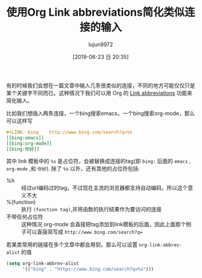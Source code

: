 #+TITLE: 使用Org Link abbreviations简化类似连接的输入
#+AUTHOR: lujun9972
#+TAGS: Emacs之怒
#+DATE: [2019-06-23 日 20:35]
#+LANGUAGE:  zh-CN
#+STARTUP:  inlineimages
#+OPTIONS:  H:6 num:nil toc:t \n:nil ::t |:t ^:nil -:nil f:t *:t <:nil
#+LINK: bing    http://www.bing.com/search?q=%s

有的时候我们会想在一篇文章中输入几条很类似的连接，不同的地方可能仅仅只是某个关键字不同而已。这种情况下我们可以用 Org 的 [[eww:https://orgmode.org/manual/Link-abbreviations.html][Link abbreviations]] 功能来简化输入。

比如我们想插入两条连接，一个bing搜索emacs，一个bing搜索org-mode，那么可以这样写
#+begin_src org
  ,#+LINK: bing    http://www.bing.com/search?q=%s
  [[bing:emacs]]
  [[bing:org-mode]]
  [[bing:你好]]
#+end_src

其中 link 模板中的 =%s= 是占位符，会被替换成连接的tag(即 =bing:= 后面的 =emacs= , =org-mode= ,和 =你好=). 除了 =%s= 以外，还有其他的占位符包括:
+ %h :: 经过url编码过的tag，不过现在主流的浏览器都支持自动编码，所以这个意义不大
+ %(function) :: 执行 =(function tag)=,并将函数的执行结果作为要访问的连接
+ 不带任何占位符 :: 这种情况 org-mode 会直接把tag添加到link模板的后面，因此上面那个例子可以直接简写成 =http://www.bing.com/search?q==

             
若某类常用的链接在多个文章中都会用到，那么可以设置 =org-link-abbrev-alist= 的值
#+begin_src emacs-lisp
  (setq org-link-abbrev-alist
        '(("bing" . "https://www.bing.com/search?q=%s")))
#+end_src

